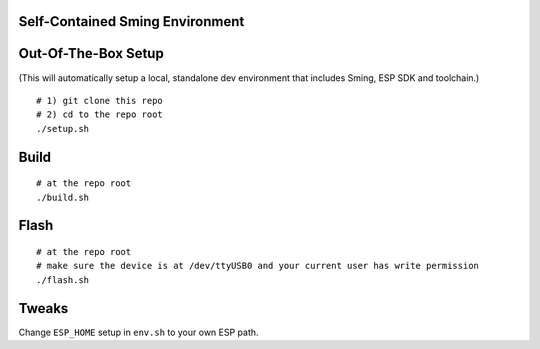 Self-Contained Sming Environment
================================

Out-Of-The-Box Setup
====================

(This will automatically setup a local, standalone dev environment that includes Sming, ESP SDK and toolchain.)

::

    # 1) git clone this repo
    # 2) cd to the repo root
    ./setup.sh

Build
=====

::

    # at the repo root
    ./build.sh

Flash
=====

::

    # at the repo root
    # make sure the device is at /dev/ttyUSB0 and your current user has write permission
    ./flash.sh

Tweaks
======

Change ``ESP_HOME`` setup in ``env.sh`` to your own ESP path.

